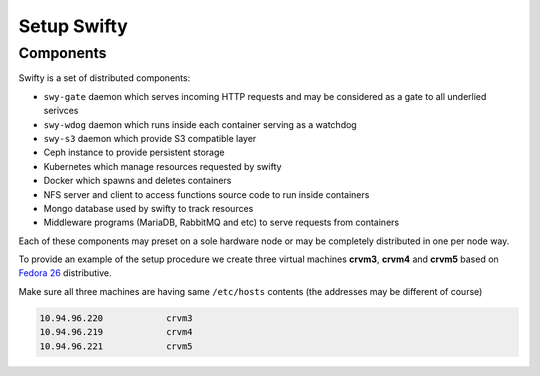 Setup Swifty
************

Components
==========

Swifty is a set of distributed components:

* ``swy-gate`` daemon which serves incoming HTTP requests and may be considered
  as a gate to all underlied serivces
* ``swy-wdog`` daemon which runs inside each container serving as a watchdog
* ``swy-s3`` daemon which provide S3 compatible layer
* Ceph instance to provide persistent storage
* Kubernetes which manage resources requested by swifty
* Docker which spawns and deletes containers
* NFS server and client to access functions source code to run inside containers
* Mongo database used by swifty to track resources
* Middleware programs (MariaDB, RabbitMQ and etc) to serve requests from containers

Each of these components may preset on a sole hardware node or may be
completely distributed in one per node way.

To provide an example of the setup procedure we create three virtual machines
**crvm3**, **crvm4** and **crvm5** based on `Fedora 26 <https://getfedora.org/en/workstation/download/>`_
distributive.

Make sure all three machines are having same ``/etc/hosts`` contents (the
addresses may be different of course)

.. code-block:: none

        10.94.96.220            crvm3
        10.94.96.219            crvm4
        10.94.96.221            crvm5
